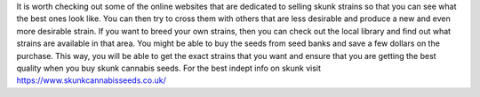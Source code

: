 It is worth checking out some of the online websites that are dedicated to selling skunk strains so that you can see what the best ones look like. You can then try to cross them with others that are less desirable and produce a new and even more desirable strain. If you want to breed your own strains, then you can check out the local library and find out what strains are available in that area. You might be able to buy the seeds from seed banks and save a few dollars on the purchase. This way, you will be able to get the exact strains that you want and ensure that you are getting the best quality when you buy skunk cannabis seeds. For the best indept info on skunk visit https://www.skunkcannabisseeds.co.uk/
